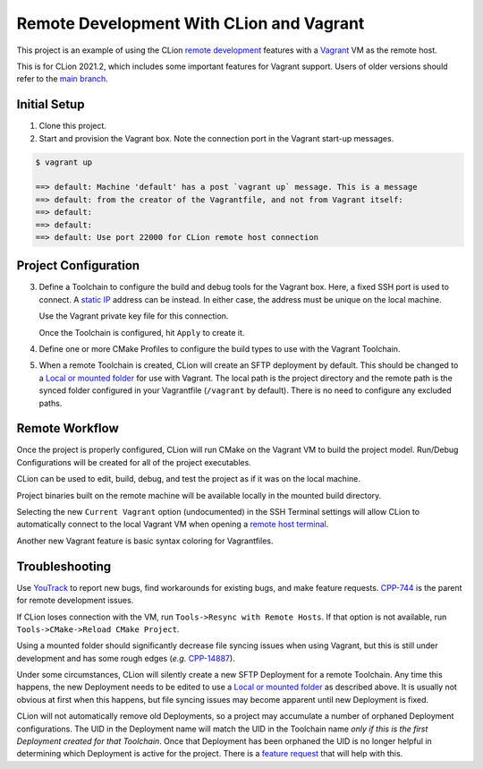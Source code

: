 #########################################
Remote Development With CLion and Vagrant
#########################################

This project is an example of using the CLion `remote development`_ features
with a `Vagrant`_ VM as the remote host.

This is for CLion 2021.2, which includes some important features for Vagrant
support. Users of older versions should refer to the `main branch`_.

=============
Initial Setup
=============

1. Clone this project.

2. Start and provision the Vagrant box. Note the connection port in the Vagrant
   start-up messages.

.. code-block:: shell

    $ vagrant up

    ==> default: Machine 'default' has a post `vagrant up` message. This is a message
    ==> default: from the creator of the Vagrantfile, and not from Vagrant itself:
    ==> default:
    ==> default:
    ==> default: Use port 22000 for CLion remote host connection


=====================
Project Configuration
=====================

.. |Toolchains| image:: doc/image/Toolchains.png
   :alt: Toolchains

.. |Credentials| image:: doc/image/Credentials.png
   :alt: Remote Host Credentials

.. |CMake| image:: doc/image/CMake.png
   :alt: CMake Profiles

.. |Deployment| image:: doc/image/Deployment.png
   :alt: Remote Deployment


3. Define a Toolchain to configure the build and debug tools for the Vagrant
   box. Here, a fixed SSH port is used to connect. A `static IP`_ address can
   be instead. In either case, the address must be unique on the local machine.

   |Toolchains|

   Use the Vagrant private key file for this connection.

   |Credentials|

   Once the Toolchain is configured, hit ``Apply`` to create it.


4. Define one or more CMake Profiles to configure the build types to use with
   the Vagrant Toolchain.

   |CMake|


5. When a remote Toolchain is created, CLion will create an SFTP deployment
   by default. This should be changed to a `Local or mounted folder`_ for use
   with Vagrant. The local path is the project directory and the remote path is
   the synced folder configured in your Vagrantfile (``/vagrant`` by default).
   There is no need to configure any excluded paths.

   |Deployment|

===============
Remote Workflow
===============

.. |hello| image:: doc/image/hello.png
   :alt: hello Run/Debug Configuration

.. |debug| image:: doc/image/debug.png
   :alt: hello Run/Debug Configuration

.. |ssh-vagrant| image:: doc/image/ssh-vagrant.png
   :alt: SSH Terminal options

.. |terminal| image:: doc/image/terminal.png
   :alt: Vagrant VM terminal

.. |Vagrantfile| image:: doc/image/Vagrantfile.png
   :alt: Vagrantfile

Once the project is properly configured, CLion will run CMake on the Vagrant VM
to build the project model. Run/Debug Configurations will be created for all of
the project executables.

|hello|

CLion can be used to edit, build, debug, and test the project as if it was on
the local machine.

|debug|

Project binaries built on the remote machine will be available locally in the
mounted build directory.


Selecting the new ``Current Vagrant`` option (undocumented) in the SSH Terminal
settings will allow CLion to automatically connect to the local Vagrant VM when
opening a `remote host terminal`_.

|ssh-vagrant|

|terminal|


Another new Vagrant feature is basic syntax coloring for Vagrantfiles.

|Vagrantfile|


===============
Troubleshooting
===============

Use `YouTrack`_ to report new bugs, find workarounds for existing bugs, and
make feature requests. `CPP-744`_ is the parent for remote development issues.

If CLion loses connection with the VM, run ``Tools->Resync with Remote Hosts``.
If that option is not available, run ``Tools->CMake->Reload CMake Project``.

Using a mounted folder should significantly decrease file syncing issues when
using Vagrant, but this is still under development and has some rough edges
(*e.g.* `CPP-14887`_).

Under some circumstances, CLion will silently create a new SFTP Deployment for
a remote Toolchain. Any time this happens, the new Deployment needs to be
edited to use a `Local or mounted folder`_ as described above. It is usually
not obvious at first when this happens, but file syncing issues may become
apparent until new Deployment is fixed.

CLion will not automatically remove old Deployments, so a project may
accumulate a number of orphaned Deployment configurations. The UID in the
Deployment name will match the UID in the Toolchain name *only if this is the
first Deployment created for that Toolchain*. Once that Deployment has been
orphaned the UID is no longer helpful in determining which Deployment is active
for the project. There is a `feature request`_ that will help with this.


.. _remote development: https://www.jetbrains.com/help/clion/remote-development.html
.. _Vagrant: https://www.vagrantup.com
.. _Vagrant support: https://youtrack.jetbrains.com/issue/CPP-7671
.. _Python: doc/python.rst
.. _YouTrack: https://youtrack.jetbrains.com/issues/CPP
.. _CPP-744: https://youtrack.jetbrains.com/issue/CPP-744
.. _static IP: https://www.vagrantup.com/docs/networking/private_network.html#static-ip
.. _CPP-14887: https://youtrack.jetbrains.com/issue/CPP-14887
.. _Local or mounted folder: https://www.jetbrains.com/help/clion/remote-projects-support.html#deployment-entry
.. _main branch: https://github.com/mdklatt/clion-remote
.. _remote host terminal: https://www.jetbrains.com/help/clion/remote-host-terminal.html
.. _feature request: https://youtrack.jetbrains.com/issue/CPP-25579
